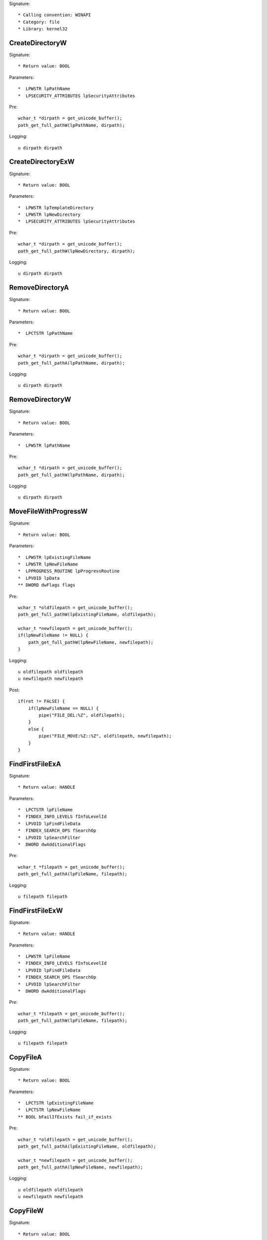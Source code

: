 Signature::

    * Calling convention: WINAPI
    * Category: file
    * Library: kernel32


CreateDirectoryW
================

Signature::

    * Return value: BOOL

Parameters::

    *  LPWSTR lpPathName
    *  LPSECURITY_ATTRIBUTES lpSecurityAttributes

Pre::

    wchar_t *dirpath = get_unicode_buffer();
    path_get_full_pathW(lpPathName, dirpath);

Logging::

    u dirpath dirpath


CreateDirectoryExW
==================

Signature::

    * Return value: BOOL

Parameters::

    *  LPWSTR lpTemplateDirectory
    *  LPWSTR lpNewDirectory
    *  LPSECURITY_ATTRIBUTES lpSecurityAttributes

Pre::

    wchar_t *dirpath = get_unicode_buffer();
    path_get_full_pathW(lpNewDirectory, dirpath);

Logging::

    u dirpath dirpath


RemoveDirectoryA
================

Signature::

    * Return value: BOOL

Parameters::

    *  LPCTSTR lpPathName

Pre::

    wchar_t *dirpath = get_unicode_buffer();
    path_get_full_pathA(lpPathName, dirpath);

Logging::

    u dirpath dirpath


RemoveDirectoryW
================

Signature::

    * Return value: BOOL

Parameters::

    *  LPWSTR lpPathName

Pre::

    wchar_t *dirpath = get_unicode_buffer();
    path_get_full_pathW(lpPathName, dirpath);

Logging::

    u dirpath dirpath


MoveFileWithProgressW
=====================

Signature::

    * Return value: BOOL

Parameters::

    *  LPWSTR lpExistingFileName
    *  LPWSTR lpNewFileName
    *  LPPROGRESS_ROUTINE lpProgressRoutine
    *  LPVOID lpData
    ** DWORD dwFlags flags

Pre::

    wchar_t *oldfilepath = get_unicode_buffer();
    path_get_full_pathW(lpExistingFileName, oldfilepath);

    wchar_t *newfilepath = get_unicode_buffer();
    if(lpNewFileName != NULL) {
        path_get_full_pathW(lpNewFileName, newfilepath);
    }

Logging::

    u oldfilepath oldfilepath
    u newfilepath newfilepath

Post::

    if(ret != FALSE) {
        if(lpNewFileName == NULL) {
            pipe("FILE_DEL:%Z", oldfilepath);
        }
        else {
            pipe("FILE_MOVE:%Z::%Z", oldfilepath, newfilepath);
        }
    }


FindFirstFileExA
================

Signature::

    * Return value: HANDLE

Parameters::

    *  LPCTSTR lpFileName
    *  FINDEX_INFO_LEVELS fInfoLevelId
    *  LPVOID lpFindFileData
    *  FINDEX_SEARCH_OPS fSearchOp
    *  LPVOID lpSearchFilter
    *  DWORD dwAdditionalFlags

Pre::

    wchar_t *filepath = get_unicode_buffer();
    path_get_full_pathA(lpFileName, filepath);

Logging::

    u filepath filepath


FindFirstFileExW
================

Signature::

    * Return value: HANDLE

Parameters::

    *  LPWSTR lpFileName
    *  FINDEX_INFO_LEVELS fInfoLevelId
    *  LPVOID lpFindFileData
    *  FINDEX_SEARCH_OPS fSearchOp
    *  LPVOID lpSearchFilter
    *  DWORD dwAdditionalFlags

Pre::

    wchar_t *filepath = get_unicode_buffer();
    path_get_full_pathW(lpFileName, filepath);

Logging::

    u filepath filepath


CopyFileA
=========

Signature::

    * Return value: BOOL

Parameters::

    *  LPCTSTR lpExistingFileName
    *  LPCTSTR lpNewFileName
    ** BOOL bFailIfExists fail_if_exists

Pre::

    wchar_t *oldfilepath = get_unicode_buffer();
    path_get_full_pathA(lpExistingFileName, oldfilepath);

    wchar_t *newfilepath = get_unicode_buffer();
    path_get_full_pathA(lpNewFileName, newfilepath);

Logging::

    u oldfilepath oldfilepath
    u newfilepath newfilepath


CopyFileW
=========

Signature::

    * Return value: BOOL

Parameters::

    *  LPWSTR lpExistingFileName
    *  LPWSTR lpNewFileName
    ** BOOL bFailIfExists fail_if_exists

Pre::

    wchar_t *oldfilepath = get_unicode_buffer();
    path_get_full_pathW(lpExistingFileName, oldfilepath);

    wchar_t *newfilepath = get_unicode_buffer();
    path_get_full_pathW(lpNewFileName, newfilepath);

Logging::

    u oldfilepath oldfilepath
    u newfilepath newfilepath


CopyFileExW
===========

Signature::

    * Return value: BOOL

Parameters::

    *  LPWSTR lpExistingFileName
    *  LPWSTR lpNewFileName
    *  LPPROGRESS_ROUTINE lpProgressRoutine
    *  LPVOID lpData
    *  LPBOOL pbCancel
    ** DWORD dwCopyFlags flags

Pre::

    wchar_t *oldfilepath = get_unicode_buffer();
    path_get_full_pathW(lpExistingFileName, oldfilepath);

    wchar_t *newfilepath = get_unicode_buffer();
    path_get_full_pathW(lpNewFileName, newfilepath);

Logging::

    u oldfilepath oldfilepath
    u newfilepath newfilepath


DeleteFileA
===========

Signature::

    * Return value: BOOL

Parameters::

    *  LPCSTR lpFileName

Pre::

    wchar_t *filepath = get_unicode_buffer();
    path_get_full_pathA(lpFileName, filepath);
    pipe("FILE_DEL:%Z", filepath);

Logging::

    u filepath filepath


DeleteFileW
===========

Signature::

    * Return value: BOOL

Parameters::

    *  LPWSTR lpFileName

Pre::

    wchar_t *filepath = get_unicode_buffer();
    path_get_full_pathW(lpFileName, filepath);
    pipe("FILE_DEL:%Z", filepath);

Logging::

    u filepath filepath


GetFileType
===========

Signature::

    * Is success: 1
    * Return value: DWORD

Parameters::

    ** HANDLE hFile file_handle


GetFileSize
===========

Signature::

    * Is success: ret != INVALID_FILE_SIZE && lpFileSizeHigh != NULL
    * Return value: DWORD

Parameters::

    ** HANDLE hFile file_handle
    *  LPDWORD lpFileSizeHigh file_size_high

Logging::

    i file_size_low ret


GetFileSizeEx
=============

Signature::

    * Return value: BOOL

Parameters::

    ** HANDLE hFile file_handle
    ** PLARGE_INTEGER lpFileSize file_size


GetFileInformationByHandle
==========================

Signature::

    * Return value: BOOL

Parameters::

    ** HANDLE hFile file_handle
    *  LPBY_HANDLE_FILE_INFORMATION lpFIleInformation


GetFileInformationByHandleEx
============================

Signature::

    * Minimum: Windows 7
    * Return value: BOOL

Parameters::

    ** HANDLE hFile file_handle
    ** FILE_INFO_BY_HANDLE_CLASS FileInformationClass information_class
    *  LPVOID lpFIleInformation
    *  DWORD dwBufferSize

Flags::

    information_class


DeviceIoControl
===============

Signature::

    * Return value: BOOL

Parameters::

    ** HANDLE hDevice device_handle
    ** DWORD dwIoControlCode control_code
    *  LPVOID lpInBuffer
    *  DWORD nInBufferSize
    *  LPVOID lpOutBuffer
    *  DWORD nOutBufferSize
    *  LPDWORD lpBytesReturned
    *  LPOVERLAPPED lpOverlapped

Flags::

    control_code

Ensure::

    lpBytesReturned

Prelog::

    b input_buffer nInBufferSize, lpInBuffer

Logging::

    B output_buffer lpBytesReturned, lpOutBuffer
